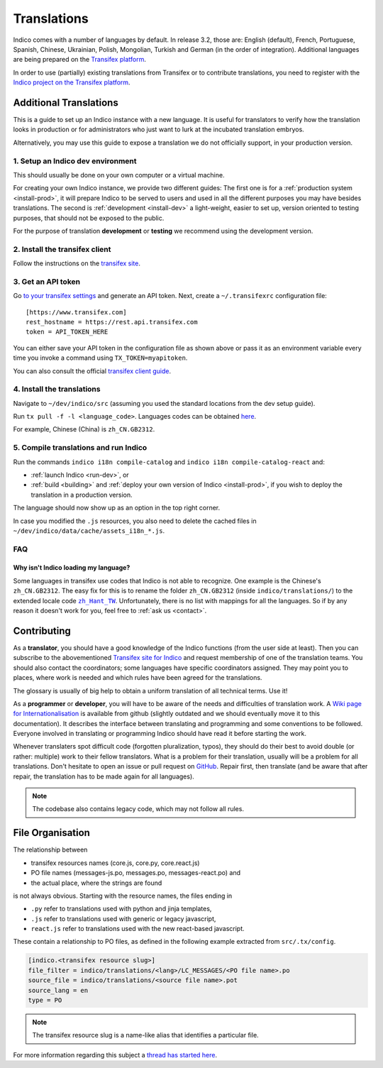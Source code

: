 Translations
************

Indico comes with a number of languages by default. In release 3.2, those are:
English (default), French, Portuguese, Spanish, Chinese, Ukrainian, Polish,
Mongolian, Turkish and German (in the order of integration). Additional
languages are being prepared on the
`Transifex platform <https://www.transifex.com/indico/>`_.

In order to use (partially) existing translations from Transifex or to contribute
translations, you need to register with the
`Indico project on the Transifex platform <https://www.transifex.com/indico/>`_.

Additional Translations
=======================

This is a guide to set up an Indico instance with a new language.
It is useful for translators to verify how the translation looks in production
or for administrators who just want to lurk at the incubated translation embryos.

Alternatively, you may use this guide to expose a translation we do not officially support,
in your production version.

1. Setup an Indico dev environment
----------------------------------

This should usually be done on your own computer or a virtual machine.

For creating your own Indico instance, we provide two different guides:
The first one is for a :ref:`production system <install-prod>`,
it will prepare Indico to be served to users and used in all the different purposes you may have besides translations.
The second is :ref:`development <install-dev>` a light-weight,
easier to set up, version oriented to testing purposes, that should not be exposed to the public.

For the purpose of translation **development** or **testing** we recommend using the development version.

2. Install the transifex client
-------------------------------

Follow the instructions on the `transifex site <https://docs.transifex.com/client/installing-the-client>`_.

3. Get an API token
-------------------

Go `to your transifex settings <https://www.transifex.com/user/settings/api/>`_ and generate an API token.
Next, create a ``~/.transifexrc`` configuration file::

    [https://www.transifex.com]
    rest_hostname = https://rest.api.transifex.com
    token = API_TOKEN_HERE

You can either save your API token in the configuration file as shown above or pass it
as an environment variable every time you invoke a command using ``TX_TOKEN=myapitoken``.

You can also consult the official
`transifex client guide <https://developers.transifex.com/docs/using-the-client>`_.

4. Install the translations
---------------------------

Navigate to ``~/dev/indico/src`` (assuming you used the standard locations from the dev setup guide).

Run ``tx pull -f -l <language_code>``.
Languages codes can be obtained `here <https://www.transifex.com/indico/>`_.

For example, Chinese (China) is ``zh_CN.GB2312``.

5. Compile translations and run Indico
--------------------------------------

Run the commands ``indico i18n compile-catalog``
and ``indico i18n compile-catalog-react``
and:

- :ref:`launch Indico <run-dev>`, or
- :ref:`build <building>` and :ref:`deploy your own version of Indico <install-prod>`,
  if you wish to deploy the translation in a production version.

The language should now show up as an option in the top right corner.

In case you modified the ``.js`` resources, you also need to delete the cached
files in ``~/dev/indico/data/cache/assets_i18n_*.js``.

FAQ
---

Why isn't Indico loading my language?
^^^^^^^^^^^^^^^^^^^^^^^^^^^^^^^^^^^^^

Some languages in transifex use codes that Indico is not able to recognize.
One example is the Chinese's ``zh_CN.GB2312``.
The easy fix for this is to rename the folder ``zh_CN.GB2312`` (inside
``indico/translations/``) to the extended locale code |zh_Hant_TW|_.
Unfortunately, there is no list with mappings for all the languages.
So if by any reason it doesn't work for you, feel free to :ref:`ask us <contact>`.

.. |zh_Hant_TW| replace:: ``zh_Hant_TW``
.. _zh_Hant_TW: https://www.localeplanet.com/icu/zh-Hant-TW/index.html


Contributing
============

As a **translator**, you should have a good knowledge of the Indico functions
(from the user side at least). Then you can subscribe to the abovementioned
`Transifex site for Indico <https://www.transifex.com/indico/>`_
and request membership of one of the translation teams. You should also contact
the coordinators; some languages have specific coordinators assigned.
They may point you to places, where work is needed and which rules have
been agreed for the translations.

The glossary is usually of big help to obtain a uniform translation of all
technical terms. Use it!

As a **programmer** or **developer**, you will have to be aware of the needs and
difficulties of translation work.
A `Wiki page for Internationalisation <https://github.com/indico/indico/wiki/Internationalisation>`_
is available from github (slightly outdated and we should eventually move it to this documentation).
It describes the interface between translating and programming and some conventions to be followed.
Everyone involved in translating or programming Indico should have read it before starting the work.

Whenever translaters spot difficult code (forgotten pluralization, typos), they
should do their best to avoid double (or rather: multiple) work to their fellow translators.
What is a problem for their translation, usually will be a problem for all translations.
Don't hesitate to open an issue or pull request on `GitHub <https://github.com/indico/indico>`_.
Repair first, then translate (and be aware that after repair, the translation has to be made
again for all languages).

.. note::

    The codebase also contains legacy code, which may not follow all rules.

File Organisation
=================

The relationship between

- transifex resources names (core.js, core.py, core.react.js)
- PO file names (messages-js.po, messages.po, messages-react.po) and
- the actual place, where the strings are found

is not always obvious. Starting with the resource names, the files ending in

- ``.py`` refer to translations used with python and jinja templates,
- ``.js`` refer to translations used with generic or legacy javascript,
- ``react.js`` refer to translations used with the new react-based javascript.

These contain a relationship to PO files, as defined in the following example extracted
from ``src/.tx/config``.

.. code-block:: none

    [indico.<transifex resource slug>]
    file_filter = indico/translations/<lang>/LC_MESSAGES/<PO file name>.po
    source_file = indico/translations/<source file name>.pot
    source_lang = en
    type = PO

.. note::

    The transifex resource slug is a name-like alias that identifies a particular file.

For more information regarding this subject a `thread has started here <https://talk.getindico.io/t/relationship-between-resources-and-po-files-in-transifex/1890>`_.

